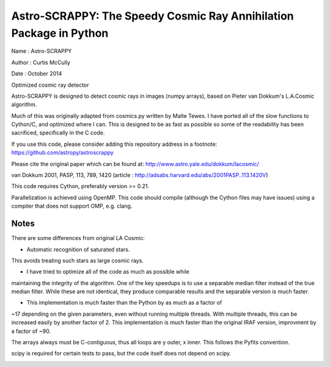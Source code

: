 Astro-SCRAPPY: The Speedy Cosmic Ray Annihilation Package in Python
===================================================================

Name : Astro-SCRAPPY

Author : Curtis McCully

Date : October 2014

Optimized cosmic ray detector

Astro-SCRAPPY is designed to detect cosmic rays in images (numpy arrays),
based on Pieter van Dokkum's L.A.Cosmic algorithm.

Much of this was originally adapted from cosmics.py written by Malte Tewes.
I have ported all of the slow functions to Cython/C, and optimized
where I can. This is designed to be as fast as possible so some of the
readability has been sacrificed, specifically in the C code.

If you use this code, please consider adding this repository address in a
footnote: https://github.com/astropy/astroscrappy

Please cite the original paper which can be found at:
http://www.astro.yale.edu/dokkum/lacosmic/

van Dokkum 2001, PASP, 113, 789, 1420
(article : http://adsabs.harvard.edu/abs/2001PASP..113.1420V)

This code requires Cython, preferably version >= 0.21.

Parallelization is achieved using OpenMP. This code should compile (although
the Cython files may have issues) using a compiler that does not support OMP,
e.g. clang.

Notes
-----
There are some differences from original LA Cosmic:

- Automatic recognition of saturated stars.
This avoids treating such stars as large cosmic rays.

- I have tried to optimize all of the code as much as possible while
maintaining the integrity of the algorithm. One of the key speedups is to
use a separable median filter instead of the true median filter. While these
are not identical, they produce comparable results and the separable version
is much faster.

- This implementation is much faster than the Python by as much as a factor of
~17 depending on the given parameters, even without running multiple threads.
With multiple threads, this can be increased easily by another factor of 2.
This implementation is much faster than the original IRAF version, improvment
by a factor of ~90.

The arrays always must be C-contiguous, thus all loops are y outer, x inner.
This follows the Pyfits convention.

scipy is required for certain tests to pass, but the code itself does not depend on
scipy.

.. image:: https://travis-ci.org/astropy/astropy-helpers.png
    :target: https://travis-ci.org/astropy/astropy-helpers

.. image:: https://coveralls.io/repos/astropy/astropy-helpers/badge.png
    :target: https://coveralls.io/r/astropy/astropy-helpers
